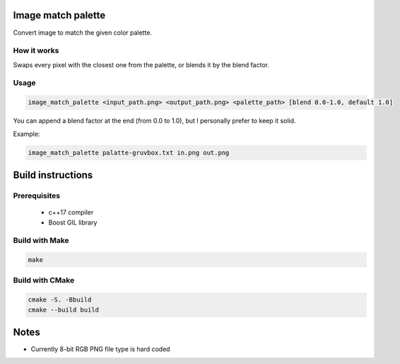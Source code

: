 Image match palette
===================

Convert image to match the given color palette.

How it works
------------

Swaps every pixel with the closest one from the palette, or blends it by
the blend factor.

Usage
-----

.. code-block:: bash

    image_match_palette <input_path.png> <output_path.png> <palette_path> [blend 0.0-1.0, default 1.0]

You can append a blend factor at the end (from 0.0 to 1.0), but I
personally prefer to keep it solid.

Example:

.. code-block:: bash

    image_match_palette palatte-gruvbox.txt in.png out.png

Build instructions
==================

Prerequisites
-------------
 - c++17 compiler
 - Boost GIL library

Build with Make
---------------

.. code-block:: bash

  make

Build with CMake
----------------

.. code-block:: bash

  cmake -S. -Bbuild
  cmake --build build

Notes
=====

- Currently 8-bit RGB PNG file type is hard coded
